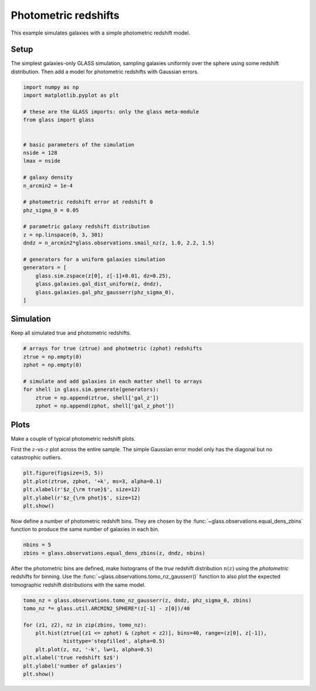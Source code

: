 
.. DO NOT EDIT.
.. THIS FILE WAS AUTOMATICALLY GENERATED BY SPHINX-GALLERY.
.. TO MAKE CHANGES, EDIT THE SOURCE PYTHON FILE:
.. "examples/1_basic/photoz.py"
.. LINE NUMBERS ARE GIVEN BELOW.

.. only:: html

    .. note::
        :class: sphx-glr-download-link-note

        Click :ref:`here <sphx_glr_download_examples_1_basic_photoz.py>`
        to download the full example code

.. rst-class:: sphx-glr-example-title

.. _sphx_glr_examples_1_basic_photoz.py:


Photometric redshifts
=====================

This example simulates galaxies with a simple photometric redshift model.

.. GENERATED FROM PYTHON SOURCE LINES 10-15

Setup
-----
The simplest galaxies-only GLASS simulation, sampling galaxies uniformly over
the sphere using some redshift distribution.  Then add a model for photometric
redshifts with Gaussian errors.

.. GENERATED FROM PYTHON SOURCE LINES 15-45

.. code-block:: default


    import numpy as np
    import matplotlib.pyplot as plt

    # these are the GLASS imports: only the glass meta-module
    from glass import glass


    # basic parameters of the simulation
    nside = 128
    lmax = nside

    # galaxy density
    n_arcmin2 = 1e-4

    # photometric redshift error at redshift 0
    phz_sigma_0 = 0.05

    # parametric galaxy redshift distribution
    z = np.linspace(0, 3, 301)
    dndz = n_arcmin2*glass.observations.smail_nz(z, 1.0, 2.2, 1.5)

    # generators for a uniform galaxies simulation
    generators = [
        glass.sim.zspace(z[0], z[-1]+0.01, dz=0.25),
        glass.galaxies.gal_dist_uniform(z, dndz),
        glass.galaxies.gal_phz_gausserr(phz_sigma_0),
    ]









.. GENERATED FROM PYTHON SOURCE LINES 46-49

Simulation
----------
Keep all simulated true and photometric redshifts.

.. GENERATED FROM PYTHON SOURCE LINES 49-60

.. code-block:: default


    # arrays for true (ztrue) and photmetric (zphot) redshifts
    ztrue = np.empty(0)
    zphot = np.empty(0)

    # simulate and add galaxies in each matter shell to arrays
    for shell in glass.sim.generate(generators):
        ztrue = np.append(ztrue, shell['gal_z'])
        zphot = np.append(zphot, shell['gal_z_phot'])









.. GENERATED FROM PYTHON SOURCE LINES 61-67

Plots
-----
Make a couple of typical photometric redshift plots.

First the :math:`z`-vs-:math:`z` plot across the entire sample.  The simple
Gaussian error model only has the diagonal but no catastrophic outliers.

.. GENERATED FROM PYTHON SOURCE LINES 67-74

.. code-block:: default


    plt.figure(figsize=(5, 5))
    plt.plot(ztrue, zphot, '+k', ms=3, alpha=0.1)
    plt.xlabel(r'$z_{\rm true}$', size=12)
    plt.ylabel(r'$z_{\rm phot}$', size=12)
    plt.show()




.. image-sg:: /examples/1_basic/images/sphx_glr_photoz_001.png
   :alt: photoz
   :srcset: /examples/1_basic/images/sphx_glr_photoz_001.png, /examples/1_basic/images/sphx_glr_photoz_001_2_0x.png 2.0x
   :class: sphx-glr-single-img





.. GENERATED FROM PYTHON SOURCE LINES 75-78

Now define a number of photometric redshift bins.  They are chosen by the
:func:`~glass.observations.equal_dens_zbins` function to produce the same
number of galaxies in each bin.

.. GENERATED FROM PYTHON SOURCE LINES 78-82

.. code-block:: default


    nbins = 5
    zbins = glass.observations.equal_dens_zbins(z, dndz, nbins)








.. GENERATED FROM PYTHON SOURCE LINES 83-87

After the photometric bins are defined, make histograms of the *true* redshift
distribution :math:`n(z)` using the *photometric* redshifts for binning.  Use
the :func:`~glass.observations.tomo_nz_gausserr()` function to also plot the
expected tomographic redshift distributions with the same model.

.. GENERATED FROM PYTHON SOURCE LINES 87-98

.. code-block:: default


    tomo_nz = glass.observations.tomo_nz_gausserr(z, dndz, phz_sigma_0, zbins)
    tomo_nz *= glass.util.ARCMIN2_SPHERE*(z[-1] - z[0])/40

    for (z1, z2), nz in zip(zbins, tomo_nz):
        plt.hist(ztrue[(z1 <= zphot) & (zphot < z2)], bins=40, range=(z[0], z[-1]),
                 histtype='stepfilled', alpha=0.5)
        plt.plot(z, nz, '-k', lw=1, alpha=0.5)
    plt.xlabel('true redshift $z$')
    plt.ylabel('number of galaxies')
    plt.show()



.. image-sg:: /examples/1_basic/images/sphx_glr_photoz_002.png
   :alt: photoz
   :srcset: /examples/1_basic/images/sphx_glr_photoz_002.png, /examples/1_basic/images/sphx_glr_photoz_002_2_0x.png 2.0x
   :class: sphx-glr-single-img






.. rst-class:: sphx-glr-timing

   **Total running time of the script:** ( 0 minutes  0.535 seconds)


.. _sphx_glr_download_examples_1_basic_photoz.py:


.. only :: html

 .. container:: sphx-glr-footer
    :class: sphx-glr-footer-example



  .. container:: sphx-glr-download sphx-glr-download-python

     :download:`Download Python source code: photoz.py <photoz.py>`



  .. container:: sphx-glr-download sphx-glr-download-jupyter

     :download:`Download Jupyter notebook: photoz.ipynb <photoz.ipynb>`


.. only:: html

 .. rst-class:: sphx-glr-signature

    `Gallery generated by Sphinx-Gallery <https://sphinx-gallery.github.io>`_
